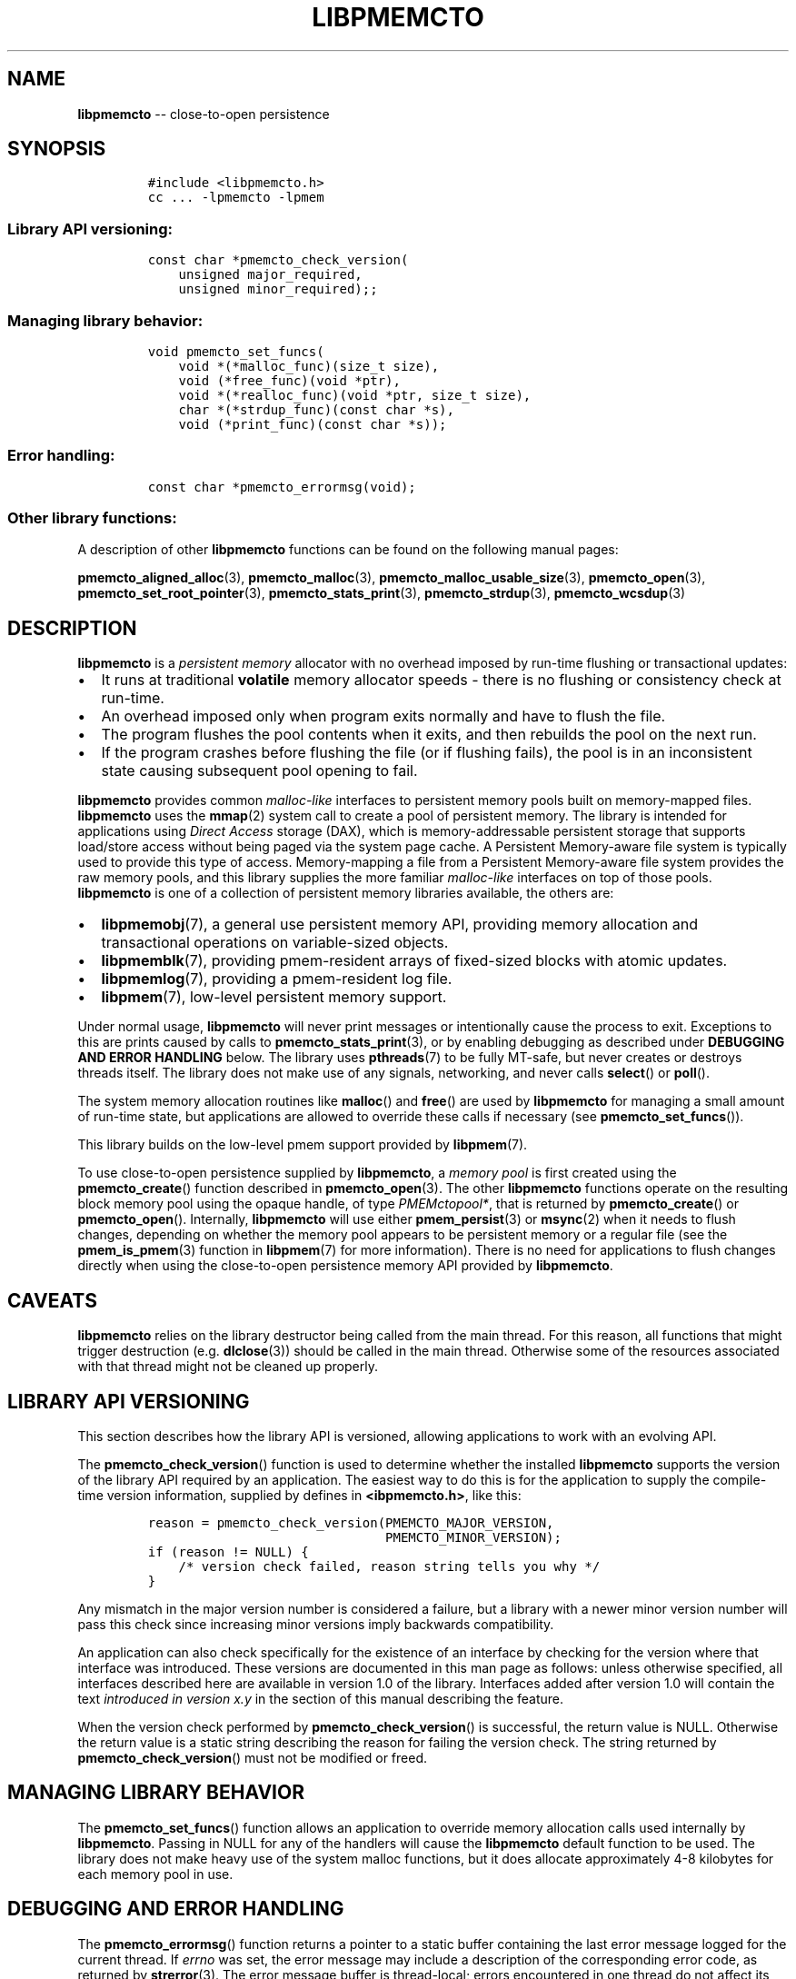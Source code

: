 .\" Automatically generated by Pandoc 1.16.0.2
.\"
.TH "LIBPMEMCTO" "7" "2017-12-19" "PMDK - libpmemcto API version 1.0" "PMDK Programmer's Manual"
.hy
.\" Copyright 2014-2017, Intel Corporation
.\"
.\" Redistribution and use in source and binary forms, with or without
.\" modification, are permitted provided that the following conditions
.\" are met:
.\"
.\"     * Redistributions of source code must retain the above copyright
.\"       notice, this list of conditions and the following disclaimer.
.\"
.\"     * Redistributions in binary form must reproduce the above copyright
.\"       notice, this list of conditions and the following disclaimer in
.\"       the documentation and/or other materials provided with the
.\"       distribution.
.\"
.\"     * Neither the name of the copyright holder nor the names of its
.\"       contributors may be used to endorse or promote products derived
.\"       from this software without specific prior written permission.
.\"
.\" THIS SOFTWARE IS PROVIDED BY THE COPYRIGHT HOLDERS AND CONTRIBUTORS
.\" "AS IS" AND ANY EXPRESS OR IMPLIED WARRANTIES, INCLUDING, BUT NOT
.\" LIMITED TO, THE IMPLIED WARRANTIES OF MERCHANTABILITY AND FITNESS FOR
.\" A PARTICULAR PURPOSE ARE DISCLAIMED. IN NO EVENT SHALL THE COPYRIGHT
.\" OWNER OR CONTRIBUTORS BE LIABLE FOR ANY DIRECT, INDIRECT, INCIDENTAL,
.\" SPECIAL, EXEMPLARY, OR CONSEQUENTIAL DAMAGES (INCLUDING, BUT NOT
.\" LIMITED TO, PROCUREMENT OF SUBSTITUTE GOODS OR SERVICES; LOSS OF USE,
.\" DATA, OR PROFITS; OR BUSINESS INTERRUPTION) HOWEVER CAUSED AND ON ANY
.\" THEORY OF LIABILITY, WHETHER IN CONTRACT, STRICT LIABILITY, OR TORT
.\" (INCLUDING NEGLIGENCE OR OTHERWISE) ARISING IN ANY WAY OUT OF THE USE
.\" OF THIS SOFTWARE, EVEN IF ADVISED OF THE POSSIBILITY OF SUCH DAMAGE.
.SH NAME
.PP
\f[B]libpmemcto\f[] \-\- close\-to\-open persistence
.SH SYNOPSIS
.IP
.nf
\f[C]
#include\ <libpmemcto.h>
cc\ ...\ \-lpmemcto\ \-lpmem
\f[]
.fi
.SS Library API versioning:
.IP
.nf
\f[C]
const\ char\ *pmemcto_check_version(
\ \ \ \ unsigned\ major_required,
\ \ \ \ unsigned\ minor_required);;
\f[]
.fi
.SS Managing library behavior:
.IP
.nf
\f[C]
void\ pmemcto_set_funcs(
\ \ \ \ void\ *(*malloc_func)(size_t\ size),
\ \ \ \ void\ (*free_func)(void\ *ptr),
\ \ \ \ void\ *(*realloc_func)(void\ *ptr,\ size_t\ size),
\ \ \ \ char\ *(*strdup_func)(const\ char\ *s),
\ \ \ \ void\ (*print_func)(const\ char\ *s));
\f[]
.fi
.SS Error handling:
.IP
.nf
\f[C]
const\ char\ *pmemcto_errormsg(void);
\f[]
.fi
.SS Other library functions:
.PP
A description of other \f[B]libpmemcto\f[] functions can be found on the
following manual pages:
.PP
\f[B]pmemcto_aligned_alloc\f[](3), \f[B]pmemcto_malloc\f[](3),
\f[B]pmemcto_malloc_usable_size\f[](3), \f[B]pmemcto_open\f[](3),
\f[B]pmemcto_set_root_pointer\f[](3), \f[B]pmemcto_stats_print\f[](3),
\f[B]pmemcto_strdup\f[](3), \f[B]pmemcto_wcsdup\f[](3)
.SH DESCRIPTION
.PP
\f[B]libpmemcto\f[] is a \f[I]persistent memory\f[] allocator with no
overhead imposed by run\-time flushing or transactional updates:
.IP \[bu] 2
It runs at traditional \f[B]volatile\f[] memory allocator speeds \-
there is no flushing or consistency check at run\-time.
.IP \[bu] 2
An overhead imposed only when program exits normally and have to flush
the file.
.IP \[bu] 2
The program flushes the pool contents when it exits, and then rebuilds
the pool on the next run.
.IP \[bu] 2
If the program crashes before flushing the file (or if flushing fails),
the pool is in an inconsistent state causing subsequent pool opening to
fail.
.PP
\f[B]libpmemcto\f[] provides common \f[I]malloc\-like\f[] interfaces to
persistent memory pools built on memory\-mapped files.
\f[B]libpmemcto\f[] uses the \f[B]mmap\f[](2) system call to create a
pool of persistent memory.
The library is intended for applications using \f[I]Direct Access\f[]
storage (DAX), which is memory\-addressable persistent storage that
supports load/store access without being paged via the system page
cache.
A Persistent Memory\-aware file system is typically used to provide this
type of access.
Memory\-mapping a file from a Persistent Memory\-aware file system
provides the raw memory pools, and this library supplies the more
familiar \f[I]malloc\-like\f[] interfaces on top of those pools.
\f[B]libpmemcto\f[] is one of a collection of persistent memory
libraries available, the others are:
.IP \[bu] 2
\f[B]libpmemobj\f[](7), a general use persistent memory API, providing
memory allocation and transactional operations on variable\-sized
objects.
.IP \[bu] 2
\f[B]libpmemblk\f[](7), providing pmem\-resident arrays of fixed\-sized
blocks with atomic updates.
.IP \[bu] 2
\f[B]libpmemlog\f[](7), providing a pmem\-resident log file.
.IP \[bu] 2
\f[B]libpmem\f[](7), low\-level persistent memory support.
.PP
Under normal usage, \f[B]libpmemcto\f[] will never print messages or
intentionally cause the process to exit.
Exceptions to this are prints caused by calls to
\f[B]pmemcto_stats_print\f[](3), or by enabling debugging as described
under \f[B]DEBUGGING AND ERROR HANDLING\f[] below.
The library uses \f[B]pthreads\f[](7) to be fully MT\-safe, but never
creates or destroys threads itself.
The library does not make use of any signals, networking, and never
calls \f[B]select\f[]() or \f[B]poll\f[]().
.PP
The system memory allocation routines like \f[B]malloc\f[]() and
\f[B]free\f[]() are used by \f[B]libpmemcto\f[] for managing a small
amount of run\-time state, but applications are allowed to override
these calls if necessary (see \f[B]pmemcto_set_funcs\f[]()).
.PP
This library builds on the low\-level pmem support provided by
\f[B]libpmem\f[](7).
.PP
To use close\-to\-open persistence supplied by \f[B]libpmemcto\f[], a
\f[I]memory pool\f[] is first created using the
\f[B]pmemcto_create\f[]() function described in
\f[B]pmemcto_open\f[](3).
The other \f[B]libpmemcto\f[] functions operate on the resulting block
memory pool using the opaque handle, of type \f[I]PMEMctopool*\f[], that
is returned by \f[B]pmemcto_create\f[]() or \f[B]pmemcto_open\f[]().
Internally, \f[B]libpmemcto\f[] will use either \f[B]pmem_persist\f[](3)
or \f[B]msync\f[](2) when it needs to flush changes, depending on
whether the memory pool appears to be persistent memory or a regular
file (see the \f[B]pmem_is_pmem\f[](3) function in \f[B]libpmem\f[](7)
for more information).
There is no need for applications to flush changes directly when using
the close\-to\-open persistence memory API provided by
\f[B]libpmemcto\f[].
.SH CAVEATS
.PP
\f[B]libpmemcto\f[] relies on the library destructor being called from
the main thread.
For this reason, all functions that might trigger destruction (e.g.
\f[B]dlclose\f[](3)) should be called in the main thread.
Otherwise some of the resources associated with that thread might not be
cleaned up properly.
.SH LIBRARY API VERSIONING
.PP
This section describes how the library API is versioned, allowing
applications to work with an evolving API.
.PP
The \f[B]pmemcto_check_version\f[]() function is used to determine
whether the installed \f[B]libpmemcto\f[] supports the version of the
library API required by an application.
The easiest way to do this is for the application to supply the
compile\-time version information, supplied by defines in
\f[B]<ibpmemcto.h>\f[], like this:
.IP
.nf
\f[C]
reason\ =\ pmemcto_check_version(PMEMCTO_MAJOR_VERSION,
\ \ \ \ \ \ \ \ \ \ \ \ \ \ \ \ \ \ \ \ \ \ \ \ \ \ \ \ \ \ \ PMEMCTO_MINOR_VERSION);
if\ (reason\ !=\ NULL)\ {
\ \ \ \ /*\ version\ check\ failed,\ reason\ string\ tells\ you\ why\ */
}
\f[]
.fi
.PP
Any mismatch in the major version number is considered a failure, but a
library with a newer minor version number will pass this check since
increasing minor versions imply backwards compatibility.
.PP
An application can also check specifically for the existence of an
interface by checking for the version where that interface was
introduced.
These versions are documented in this man page as follows: unless
otherwise specified, all interfaces described here are available in
version 1.0 of the library.
Interfaces added after version 1.0 will contain the text \f[I]introduced
in version x.y\f[] in the section of this manual describing the feature.
.PP
When the version check performed by \f[B]pmemcto_check_version\f[]() is
successful, the return value is NULL.
Otherwise the return value is a static string describing the reason for
failing the version check.
The string returned by \f[B]pmemcto_check_version\f[]() must not be
modified or freed.
.SH MANAGING LIBRARY BEHAVIOR
.PP
The \f[B]pmemcto_set_funcs\f[]() function allows an application to
override memory allocation calls used internally by \f[B]libpmemcto\f[].
Passing in NULL for any of the handlers will cause the
\f[B]libpmemcto\f[] default function to be used.
The library does not make heavy use of the system malloc functions, but
it does allocate approximately 4\-8 kilobytes for each memory pool in
use.
.SH DEBUGGING AND ERROR HANDLING
.PP
The \f[B]pmemcto_errormsg\f[]() function returns a pointer to a static
buffer containing the last error message logged for the current thread.
If \f[I]errno\f[] was set, the error message may include a description
of the corresponding error code, as returned by \f[B]strerror\f[](3).
The error message buffer is thread\-local; errors encountered in one
thread do not affect its value in other threads.
The buffer is never cleared by any library function; its content is
significant only when the return value of the immediately preceding call
to a \f[B]libpmemcto\f[] function indicated an error, or if
\f[I]errno\f[] was set.
The application must not modify or free the error message string, but it
may be modified by subsequent calls to other library functions.
.PP
Two versions of \f[B]libpmemcto\f[] are typically available on a
development system.
The normal version, accessed when a program is linked using the
\f[B]\-lpmemcto\f[] option, is optimized for performance.
That version skips checks that impact performance and never logs any
trace information or performs any run\-time assertions.
If an error is detected in a call to \f[B]libpmemcto\f[], the error
message describing the failure may be retrieved with
\f[B]pmemcto_errormsg\f[]() as described above.
.PP
A second version of \f[B]libpmemcto\f[], accessed when a program uses
the libraries under \f[B]/usr/lib/pmdk_debug\f[], contains run\-time
assertions and trace points.
The typical way to access the debug version is to set the
\f[B]LD_LIBRARY_PATH\f[] environment variable to
\f[B]/usr/lib/pmdk_debug\f[] or \f[B]/usr/lib64/pmdk_debug\f[], as
appropriate.
Debugging output is controlled using the following environment
variables.
These variables have no effect on the non\-debug version of the library.
.IP \[bu] 2
\f[B]PMEMCTO_LOG_LEVEL\f[]
.PP
The value of \f[B]PMEMCTO_LOG_LEVEL\f[] enables trace points in the
debug version of the library, as follows:
.IP \[bu] 2
\f[B]0\f[] \- This is the default level when \f[B]PMEMCTO_LOG_LEVEL\f[]
is not set.
No log messages are emitted at this level.
.IP \[bu] 2
\f[B]1\f[] \- Additional details on any errors detected are logged, in
addition to returning the \f[I]errno\f[]\-based errors as usual.
The same information may be retrieved using \f[B]pmemcto_errormsg\f[]().
.IP \[bu] 2
\f[B]2\f[] \- A trace of basic operations is logged.
.IP \[bu] 2
\f[B]3\f[] \- Enables a very verbose amount of function call tracing in
the library.
.IP \[bu] 2
\f[B]4\f[] \- Enables voluminous and fairly obscure tracing information
that is likely only useful to the \f[B]libpmemcto\f[] developers.
.PP
Unless \f[B]PMEMCTO_LOG_FILE\f[] is set, debugging output is written to
\f[I]stderr\f[].
.IP \[bu] 2
\f[B]PMEMCTO_LOG_FILE\f[]
.PP
Specifies the name of a file where all logging information should be
written.
If the last character in the name is "\-", the \f[I]PID\f[] of the
current process will be appended to the file name when the log file is
created.
If \f[B]PMEMCTO_LOG_FILE\f[] is not set, the logging output is written
to \f[I]stderr\f[].
.PP
See also \f[B]libpmem\f[](7) for information on other environment
variables that may affect \f[B]libpmemcto\f[] behavior.
.SH EXAMPLE
.PP
The following example creates a memory pool, allocates some memory to
contain the string "hello, world", and then frees that memory.
.IP
.nf
\f[C]
#include\ <stdio.h>
#include\ <fcntl.h>
#include\ <errno.h>
#include\ <stdlib.h>
#include\ <unistd.h>
#include\ <string.h>
#include\ <libpmemcto.h>

/*\ size\ of\ the\ pmemcto\ pool\ \-\-\ 1\ GB\ */
#define\ POOL_SIZE\ ((size_t)(1\ <<\ 30))

/*\ name\ of\ our\ layout\ in\ the\ pool\ */
#define\ LAYOUT_NAME\ "example_layout"

struct\ root\ {
\ \ \ \ char\ *str;
\ \ \ \ char\ *data;
};

int
main(int\ argc,\ char\ *argv[])
{
\ \ \ \ const\ char\ path[]\ =\ "/pmem\-fs/myfile";
\ \ \ \ PMEMctopool\ *pcp;

\ \ \ \ /*\ create\ the\ pmemcto\ pool\ or\ open\ it\ if\ already\ exists\ */
\ \ \ \ pcp\ =\ pmemcto_create(path,\ LAYOUT_NAME,\ POOL_SIZE,\ 0666);

\ \ \ \ if\ (pcp\ ==\ NULL)
\ \ \ \ \ \ \ \ pcp\ =\ pmemcto_open(path,\ LAYOUT_NAME);

\ \ \ \ if\ (pcp\ ==\ NULL)\ {
\ \ \ \ \ \ \ \ perror(path);
\ \ \ \ \ \ \ \ exit(1);
\ \ \ \ }

\ \ \ \ /*\ get\ the\ root\ object\ pointer\ */
\ \ \ \ struct\ root\ *rootp\ =\ pmemcto_get_root_pointer(pcp);

\ \ \ \ if\ (rootp\ ==\ NULL)\ {
\ \ \ \ \ \ \ \ /*\ allocate\ root\ object\ */
\ \ \ \ \ \ \ \ rootp\ =\ pmemcto_malloc(pcp,\ sizeof(*rootp));

\ \ \ \ \ \ \ \ if\ (rootp\ ==\ NULL)\ {
\ \ \ \ \ \ \ \ \ \ \ \ perror(pmemcto_errormsg());
\ \ \ \ \ \ \ \ \ \ \ \ exit(1);
\ \ \ \ \ \ \ \ }

\ \ \ \ \ \ \ \ /*\ save\ the\ root\ object\ pointer\ */
\ \ \ \ \ \ \ \ pmemcto_set_root_pointer(pcp,\ rootp);

\ \ \ \ \ \ \ \ rootp\->str\ =\ pmemcto_strdup(pcp,\ "Hello\ World!");
\ \ \ \ \ \ \ \ rootp\->data\ =\ NULL;
\ \ \ \ }

\ \ \ \ /*\ ...\ */

\ \ \ \ pmemcto_close(pcp);
}
\f[]
.fi
.PP
See <http://pmem.io/pmdk/libpmemcto> for more examples using the
\f[B]libpmemcto\f[] API.
.SH BUGS
.PP
Unlike \f[B]libpmemobj\f[](3), data replication is not supported in
\f[B]libpmemcto\f[].
Thus, it is not allowed to specify replica sections in pool set files.
.SH NOTES
.PP
Unlike the normal \f[B]malloc\f[](), which asks the system for
additional memory when it runs out, \f[B]libpmemcto\f[] allocates the
size it is told to and never attempts to grow or shrink that memory
pool.
.SH AVAILABILITY
.PP
\f[B]libpmemcto\f[] is part of the PMDK since version 1.4 and is
available from <https://github.com/pmem/pmdk>
.SH ACKNOWLEDGEMENTS
.PP
\f[B]libpmemcto\f[] depends on jemalloc, written by Jason Evans, to do
the heavy lifting of managing dynamic memory allocation.
See: <http://www.canonware.com/jemalloc>
.PP
\f[B]libpmemcto\f[] builds on the persistent memory programming model
recommended by the SNIA NVM Programming Technical Work Group:
<http://snia.org/nvmp>
.SH SEE ALSO
.PP
\f[B]ndctl\-create\-namespace\f[](1), \f[B]dlclose\f[](2),
\f[B]mmap\f[](2), \f[B]jemalloc\f[](3), \f[B]malloc\f[](3),
\f[B]pmemcto_aligned_alloc\f[](3), \f[B]pmemcto_errormsg\f[](3),
\f[B]pmemcto_malloc\f[](3), \f[B]pmemcto_malloc_usable_size\f[](3),
\f[B]pmemcto_open\f[](3), \f[B]pmemcto_set_root_pointer\f[](3),
\f[B]pmemcto_stats_print\f[](3), \f[B]pmemcto_strdup\f[](3),
\f[B]pmemcto_wcsdup\f[](3), \f[B]libpmem\f[](7), \f[B]libpmemblk\f[](7),
\f[B]libpmemlog\f[](7), \f[B]libpmemobj\f[](7) and
\f[B]<http://pmem.io>\f[]
